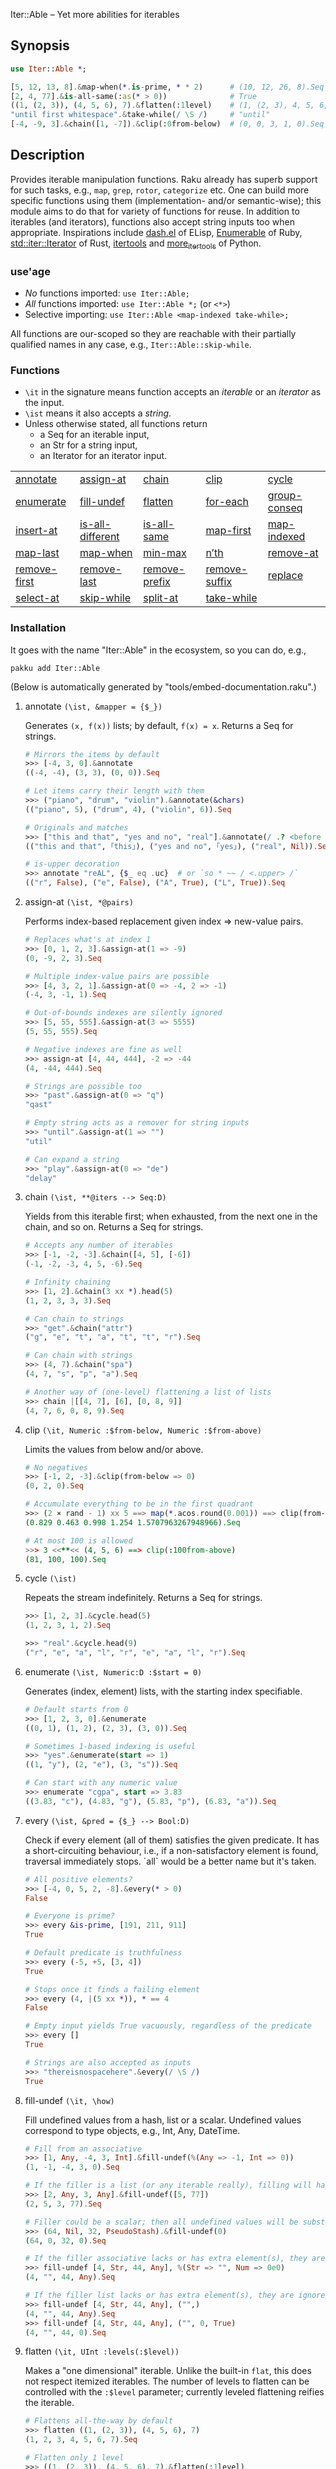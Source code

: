 Iter::Able -- Yet more abilities for iterables

** Synopsis
#+begin_src raku
use Iter::Able *;

[5, 12, 13, 8].&map-when(*.is-prime, * * 2)      # (10, 12, 26, 8).Seq
[2, 4, 77].&is-all-same(:as(* > 0))              # True
((1, (2, 3)), (4, 5, 6), 7).&flatten(:1level)    # (1, (2, 3), 4, 5, 6, 7)
"until first whitespace".&take-while(/ \S /)     # "until"
[-4, -9, 3].&chain([1, -7]).&clip(:0from-below)  # (0, 0, 3, 1, 0).Seq
#+end_src

** Description
Provides iterable manipulation functions. Raku already has superb support for such tasks,
e.g., =map=, =grep=, =rotor=, =categorize= etc. One can build more specific functions using them
(implementation- and/or semantic-wise); this module aims to do that for variety of functions
for reuse. In addition to iterables (and iterators), functions also accept string inputs too
when appropriate. Inspirations include [[https://github.com/magnars/dash.el][dash.el]] of ELisp, [[https://rubydoc.info/stdlib/core/Enumerable][Enumerable]] of Ruby, [[https://doc.rust-lang.org/stable/std/iter/trait.Iterator.html][std::iter::Iterator]] of Rust, [[https://docs.python.org/3/library/itertools.html][itertools]] and [[https://more-itertools.readthedocs.io/en/stable/][more_itertools]] of Python.

*** use'age
+ /No/ functions imported: =use Iter::Able;=
+ /All/ functions imported: =use Iter::Able *;= (or =<*>=)
+ Selective importing: =use Iter::Able <map-indexed take-while>;=

All functions are our-scoped so they are reachable with their partially qualified names in any case, e.g., =Iter::Able::skip-while=.

*** Functions
+ =\it= in the signature means function accepts an /iterable/ or an /iterator/ as the input.
+ =\ist= means it also accepts a /string/.
+ Unless otherwise stated, all functions return
  + a Seq for an iterable input,
  + an Str for a string input,
  + an Iterator for an iterator input.
| [[https://github.com/mustafaaydn/Iter-Able?tab=readme-ov-file#annotate-ist-mapper--_][annotate]]     | [[https://github.com/mustafaaydn/Iter-Able?tab=readme-ov-file#assign-at-ist-pairs][assign-at]]        | [[https://github.com/mustafaaydn/Iter-Able?tab=readme-ov-file#chain-ist-iters----seqd][chain]]         | [[https://github.com/mustafaaydn/Iter-Able?tab=readme-ov-file#clip-it-numeric-from-below-numeric-from-above][clip]]          | [[https://github.com/mustafaaydn/Iter-Able?tab=readme-ov-file#cycle-ist][cycle]]        |
| [[https://github.com/mustafaaydn/Iter-Able?tab=readme-ov-file#enumerate-ist-numericd-start--0][enumerate]]    | [[https://github.com/mustafaaydn/Iter-Able?tab=readme-ov-file#fill-undef-it-how][fill-undef]]       | [[https://github.com/mustafaaydn/Iter-Able?tab=readme-ov-file#flatten-it-uint-levelslevel][flatten]]       | [[https://github.com/mustafaaydn/Iter-Able?tab=readme-ov-file#for-each-ist-function----nil][for-each]]      | [[https://github.com/mustafaaydn/Iter-Able?tab=readme-ov-file#group-conseq-ist-as--_-with--][group-conseq]] |
| [[https://github.com/mustafaaydn/Iter-Able?tab=readme-ov-file#insert-at-ist-pairs][insert-at]]    | [[https://github.com/mustafaaydn/Iter-Able?tab=readme-ov-file#is-all-different-ist-as--_-with------boold][is-all-different]] | [[https://github.com/mustafaaydn/Iter-Able?tab=readme-ov-file#is-all-same-ist-as--_-with------boold][is-all-same]]   | [[https://github.com/mustafaaydn/Iter-Able?tab=readme-ov-file#map-first-ist-pred-mapper][map-first]]     | [[https://github.com/mustafaaydn/Iter-Able?tab=readme-ov-file#map-indexed-ist-mapper--_list-numeric-start--0][map-indexed]]  |
| [[https://github.com/mustafaaydn/Iter-Able?tab=readme-ov-file#map-last-ist-pred-mapper][map-last]]     | [[https://github.com/mustafaaydn/Iter-Able?tab=readme-ov-file#map-when-ist-pred-mapper][map-when]]         | [[https://github.com/mustafaaydn/Iter-Able?tab=readme-ov-file#min-max-ist-comparator--cmp-k-v-kv-p----listd][min-max]]       | [[https://github.com/mustafaaydn/Iter-Able?tab=readme-ov-file#nth-ist-intd-n][n’th]]          | [[https://github.com/mustafaaydn/Iter-Able?tab=readme-ov-file#remove-at-ist-positions][remove-at]]    |
| [[https://github.com/mustafaaydn/Iter-Able?tab=readme-ov-file#remove-first-ist-pred][remove-first]] | [[https://github.com/mustafaaydn/Iter-Able?tab=readme-ov-file#remove-last-ist-pred][remove-last]]      | [[https://github.com/mustafaaydn/Iter-Able?tab=readme-ov-file#remove-prefix-st-strd-prefix-bool-i][remove-prefix]] | [[https://github.com/mustafaaydn/Iter-Able?tab=readme-ov-file#remove-suffix-st-strd-suffix-bool-i][remove-suffix]] | [[https://github.com/mustafaaydn/Iter-Able?tab=readme-ov-file#replace-it-pairs][replace]]      |
| [[https://github.com/mustafaaydn/Iter-Able?tab=readme-ov-file#select-at-ist-positions][select-at]]    | [[https://github.com/mustafaaydn/Iter-Able?tab=readme-ov-file#skip-while-ist-pred][skip-while]]       | [[https://github.com/mustafaaydn/Iter-Able?tab=readme-ov-file#split-at-it-pred][split-at]]      | [[https://github.com/mustafaaydn/Iter-Able?tab=readme-ov-file#take-while-ist-pred][take-while]]    |              |

*** Installation
It goes with the name "Iter::Able" in the ecosystem, so you can do, e.g.,
#+begin_src shell
pakku add Iter::Able
#+end_src

(Below is automatically generated by "tools/embed-documentation.raku".)

# START-DOC
**** annotate =(\ist, &mapper = {$_})=
Generates =(x, f(x))= lists; by default, =f(x) = x=. Returns a Seq for strings.
#+begin_src raku
    # Mirrors the items by default
    >>> [-4, 3, 0].&annotate
    ((-4, -4), (3, 3), (0, 0)).Seq

    # Let items carry their length with them
    >>> ("piano", "drum", "violin").&annotate(&chars)
    (("piano", 5), ("drum", 4), ("violin", 6)).Seq

    # Originals and matches
    >>> ["this and that", "yes and no", "real"].&annotate(/ .? <before ' and'>/)
    (("this and that", ｢this｣), ("yes and no", ｢yes｣), ("real", Nil)).Seq

    # is-upper decoration
    >>> annotate "reAL", {$_ eq .uc}  # or `so * ~~ / <.upper> /`
    (("r", False), ("e", False), ("A", True), ("L", True)).Seq
#+end_src

**** assign-at =(\ist, *@pairs)=
Performs index-based replacement given index => new-value pairs.
#+begin_src raku
    # Replaces what's at index 1
    >>> [0, 1, 2, 3].&assign-at(1 => -9)
    (0, -9, 2, 3).Seq

    # Multiple index-value pairs are possible
    >>> [4, 3, 2, 1].&assign-at(0 => -4, 2 => -1)
    (-4, 3, -1, 1).Seq

    # Out-of-bounds indexes are silently ignored
    >>> [5, 55, 555].&assign-at(3 => 5555)
    (5, 55, 555).Seq

    # Negative indexes are fine as well
    >>> assign-at [4, 44, 444], -2 => -44
    (4, -44, 444).Seq

    # Strings are possible too
    >>> "past".&assign-at(0 => "q")
    "qast"

    # Empty string acts as a remover for string inputs
    >>> "until".&assign-at(1 => "")
    "util"

    # Can expand a string
    >>> "play".&assign-at(0 => "de")
    "delay"
#+end_src

**** chain =(\ist, **@iters --> Seq:D)=
Yields from this iterable first; when exhausted, from the next one in the chain, and so on. Returns a Seq for strings.
#+begin_src raku
    # Accepts any number of iterables
    >>> [-1, -2, -3].&chain([4, 5], [-6])
    (-1, -2, -3, 4, 5, -6).Seq

    # Infinity chaining
    >>> [1, 2].&chain(3 xx *).head(5)
    (1, 2, 3, 3, 3).Seq

    # Can chain to strings
    >>> "get".&chain("attr")
    ("g", "e", "t", "a", "t", "t", "r").Seq

    # Can chain with strings
    >>> (4, 7).&chain("spa")
    (4, 7, "s", "p", "a").Seq

    # Another way of (one-level) flattening a list of lists
    >>> chain |[[4, 7], [6], [0, 8, 9]]
    (4, 7, 6, 0, 8, 9).Seq
#+end_src

**** clip =(\it, Numeric :$from-below, Numeric :$from-above)=
Limits the values from below and/or above.
#+begin_src raku
    # No negatives
    >>> [-1, 2, -3].&clip(from-below => 0)
    (0, 2, 0).Seq

    # Accumulate everything to be in the first quadrant
    >>> (2 × rand - 1) xx 5 ==> map(*.acos.round(0.001)) ==> clip(from-below => 0, from-above => π / 2)
    (0.829 0.463 0.998 1.254 1.5707963267948966).Seq

    # At most 100 is allowed
    >>> 3 <<**<< (4, 5, 6) ==> clip(:100from-above)
    (81, 100, 100).Seq
#+end_src

**** cycle =(\ist)=
Repeats the stream indefinitely. Returns a Seq for strings.
#+begin_src raku
    >>> [1, 2, 3].&cycle.head(5)
    (1, 2, 3, 1, 2).Seq

    >>> "real".&cycle.head(9)
    ("r", "e", "a", "l", "r", "e", "a", "l", "r").Seq
#+end_src

**** enumerate =(\ist, Numeric:D :$start = 0)=
Generates (index, element) lists, with the starting index specifiable.
#+begin_src raku
    # Default starts from 0
    >>> [1, 2, 3, 0].&enumerate
    ((0, 1), (1, 2), (2, 3), (3, 0)).Seq

    # Sometimes 1-based indexing is useful
    >>> "yes".&enumerate(start => 1)
    ((1, "y"), (2, "e"), (3, "s")).Seq

    # Can start with any numeric value
    >>> enumerate "cgpa", start => 3.83
    ((3.83, "c"), (4.83, "g"), (5.83, "p"), (6.83, "a")).Seq
#+end_src

**** every =(\ist, &pred = {$_} --> Bool:D)=
Check if every element (all of them) satisfies the given predicate. It has a short-circuiting behaviour, i.e., if a non-satisfactory element is found, traversal immediately stops. `all` would be a better name but it's taken.
#+begin_src raku
    # All positive elements?
    >>> [-4, 0, 5, 2, -8].&every(* > 0)
    False

    # Everyone is prime?
    >>> every &is-prime, [191, 211, 911]
    True

    # Default predicate is truthfulness
    >>> every (-5, +5, [3, 4])
    True

    # Stops once it finds a failing element
    >>> every (4, |(5 xx *)), * == 4
    False

    # Empty input yields True vacuously, regardless of the predicate
    >>> every []
    True

    # Strings are also accepted as inputs
    >>> "thereisnospacehere".&every(/ \S /)
    True
#+end_src

**** fill-undef =(\it, \how)=
Fill undefined values from a hash, list or a scalar. Undefined values correspond to type objects, e.g., Int, Any, DateTime.
#+begin_src raku
    # Fill from an associative
    >>> [1, Any, -4, 3, Int].&fill-undef(%(Any => -1, Int => 0))
    (1, -1, -4, 3, 0).Seq

    # If the filler is a list (or any iterable really), filling will happen positionally
    >>> [2, Any, 3, Any].&fill-undef([5, 77])
    (2, 5, 3, 77).Seq

    # Filler could be a scalar; then all undefined values will be substituted to that
    >>> (64, Nil, 32, PseudoStash).&fill-undef(0)
    (64, 0, 32, 0).Seq

    # If the filler associative lacks or has extra element(s), they are ignored in both sides
    >>> fill-undef [4, Str, 44, Any], %(Str => "", Num => 0e0)
    (4, "", 44, Any).Seq

    # If the filler list lacks or has extra element(s), they are ignored in both sides
    >>> fill-undef [4, Str, 44, Any], ("",)
    (4, "", 44, Any).Seq
    >>> fill-undef [4, Str, 44, Any], ("", 0, True)
    (4, "", 44, 0).Seq
#+end_src

**** flatten =(\it, UInt :levels(:$level))=
Makes a "one dimensional" iterable. Unlike the built-in =flat=, this does not respect itemized iterables. The number of levels to flatten can be controlled with the =:$level= parameter; currently leveled flattening reifies the iterable.
#+begin_src raku
    # Flattens all-the-way by default
    >>> flatten ((1, (2, 3)), (4, 5, 6), 7)
    (1, 2, 3, 4, 5, 6, 7).Seq

    # Flatten only 1 level
    >>> ((1, (2, 3)), (4, 5, 6), 7).&flatten(:1level)
    (1, (2, 3), 4, 5, 6, 7)

    # Unlike `flat`, itemizeds are subject to flattenning
    >>> [(3, 4), 5, (6,)].&flatten
    (3, 4, 5, 6).Seq

    # Flatten a ragged one all the way
    >>> flatten [["a", ("b", "c")], [("d",), "e", "f", ["g", ("h", "i")]]]
    ("a", "b", "c", "d", "e", "f", "g", "h", "i").Seq

    # Up to 2 levels of unraggification
    >>> flatten [["a", ("b", ("c", "d"))], [[[["e"],],],]], :2levels
    ["a", "b", ("c", "d"), [["e"],]]
#+end_src

**** for-each =(\ist, &function --> Nil)=
Apply the given function to each element for the side effects. Returns =Nil= to signal return values are ignored.
#+begin_src raku
    # Change the value of an attribute of a group of objects
    >>> @paddles.&for-each({ .x++ })

    # Print the primes
    >>> (4, 7, 12, -3).&for-each: { .put if .is-prime }

    # Works for strings too should you want
    >>> "a lot of characters".&for-each: { .ord.put }
#+end_src

**** group-conseq =(\ist, :&as = {$_}, :&with = &[===])=
Packs consecutive "same" elements together and yields "key ⇒ group" pairs where groups are Lists (values are not copied). Sameness can be controlled with a transformer (=as=) and/or an equality checker (=with=). Returns a Seq for strings.
#+begin_src raku
    # Elements themselves are the groupers by default
    >>> [3, 4, 4, 5, 4].&group-conseq
    (3 => (3,), 4 => (4, 4), 5 => (5,), 4 => (4,)).Seq

    # Group consecutive records together; any duplicate key might be anomaly
    >>> [("A", 1), ("B", 1), ("D", 2), ("E", 1)].&group-conseq(:as(*[1]))
    (1 => (("A", 1), ("B", 1)), 2 => (("D", 2),), 1 => (("E", 1),)).Seq

    # They are all the same, really
    >>> [1, -1, 1, -1, 1, -1].&group-conseq(as => &abs)
    (1 => (1, -1, 1, -1, 1, -1)).Seq

    # Respect the container for sameness
    >>> my $a = 7
    >>> ($a, $a, 7).&group-conseq(with => &[=:=])
    (7 => (7, 7), 7 => (7,)).Seq

    # Case insensitive detection of consecutive duplicates in a string; typos?
    >>> my $s = "how aree youU?"
    >>> $s.&group-conseq(as => &lc).grep(*.value > 1)
    (e => (e, e), u => (u, U)).Seq
#+end_src

**** insert-at =(\ist, *@pairs)=
Inserts values at the given positions. Cannot insert past the end even if finite; see =chain= for that.
#+begin_src raku
    # At the beginning
    >>> [2, 3].&insert-at(0 => 1)
    (1, 2, 3).Seq

    # Multiple insertions
    >>> (1, 2, 0, 16).&insert-at(2 => 4, 3 => 9)
    (1, 2, 4, 0, 9, 16).Seq

    # Positions past the end are silently ignored
    >>> [5, 7].insert-at(2 => 9)
    (5, 7).Seq

    # Strings are possible too
    >>> "aise".&insert-at(1 => "r")
    "arise"

    # Can expand strings even more
    >>> insert-at "sing", 1 => "tr"
    "string"
#+end_src

**** is-all-different =(\ist, :&as = {$_}, :&with = &[===] --> Bool:D)=
Checks if the values are all different. Semantically equivalent to `.unique == .elems` but implemented differently. Also works for strings. Sameness can be controlled with a transformer (=as=) and/or an equality checker (=with=). By default, no transformation occurs and ~===~ is used for equivalance.
#+begin_src raku
    # Shortcircuitingly gives False once two same values are seen
    >>> [1, 1, 2, 3, 4].&is-all-different
    False

    # True when all values are !=== to each other
    >>> is-all-different (1, 2, 3)
    True

    # Vacuously true
    >>> is-all-different []
    True

    # Works for strings the same way
    >>> "yes".&is-all-different
    True

    # Equivalance relation can be altered
    >>> my ($a, $b) = 3, 3
    >>> [$a, $b].&is-all-different(:with(&[=:=]))
    True

    # Values can be transformed before comparison
    >>> [0.2, -0.54, 1, 0.32].&is-all-different(:as(&round))
    False
#+end_src

**** is-all-same =(\ist, :&as = {$_}, :&with = &[===] --> Bool:D)=
Checks if the values are all the same. Semantically equivalent to `.unique <= 1` but implemented differently. Also works for strings. Sameness can be controlled with a transformer (=as=) and/or an equality checker (=with=). By default, no transformation occurs and ~===~ is used for equivalance.
#+begin_src raku
    # Shortcircuitingly gives False once two different values are seen
    >>> [1, 2, 1, 1, 1].&is-all-same
    False

    # True when all values are === to each other
    >>> is-all-same (1, 1)
    True

    # Vacuously true
    >>> is-all-same []
    True

    # Works for strings the same way
    >>> "no".&is-all-same
    False

    # Equivalance relation can be altered
    >>> my ($a, $b) = 3, 3
    >>> [$a, $b].&is-all-same(:with(&[=:=]))
    False

    # Values can be transformed before comparison
    >>> "aaAaA".&is-all-same(:as(&fc))
    True
#+end_src

**** map-first =(\ist, &pred, &mapper)=
Maps only the first item that satisfies the predicate, if any.
#+begin_src raku
    # First positive to negative
    >>> map-first [1, 2, 3], * > 0, -*
    (-1, 2, 3).Seq

    # Can use with all-pass filter to assign to head :)
    >>> map-first ["", 5, 9, 11], { True }, { 0 }
    (0, 5, 9, 11).Seq

    # First uppercase to lowercase
    >>> "here WE are".&map-first(/ <.upper> /, &lc)
    "here wE are"

    # If no one matches, everyone is yielded as is
    >>> [4, 44, 444, 4444].&map-first(*.is-prime, { 7 });
    (4, 44, 444, 4444).Seq
#+end_src

**** map-indexed =(\ist, &mapper = {@_.List}, Numeric :$start = 0)=
Maps the iterable given the index and the element, i.e., `-> $idx, $val { ... }` is the mapper. By default `index` starts from 0 but can be changed with `:$start`. Returns a Seq for strings.
#+begin_src raku
    # Produce new items as `index * element`
    >>> [3, 2, 1].&map-indexed(* * *)
    (0, 2, 2).Seq

    # `index + element` as kind of an added ramp and also start from 1
    >>> (4, 7, 12, -3).&map-indexed(* + *, start => 1)
    (5, 9, 16, 1).Seq

    # Even indexed values are zeroed out
    >>> (4, 7, -1).&cycle.&map-indexed({ $^idx %% 2 ?? 0 !! $^val }).head(5)
    (0, 7, 0, 4, 0).Seq

    # Repeat a character as many as its position suggests
    >>> "train".&map-indexed(* Rx *, start => 1)
    ("t", "rr", "aaa", "iiii", "nnnnn").Seq
#+end_src

**** map-last =(\ist, &pred, &mapper)=
Maps only the last item that satisfies the predicate, if any.
#+begin_src raku
    # Last negative to positive
    >>> map-last [2, -3, 4, -6, 8], * < 0, -*
    (2, -3, 4, 6, 8).Seq

    # Can use with all-pass filter to change the last element :)
    >>> map-last [3, 4, 7, NaN], { True }, { -1 }
    (3, 4, 7, -1).Seq

    # Last lowercase to uppercase
    >>> "here we are!".&map-last(/ <.lower> /, &uc)
    "here we arE!"

    # If no one matches, everyone is yielded as is
    >>> [57, 91, -13].&map-last(*.is-prime, { 0 });
    (57, 91, -13).Seq
#+end_src

**** map-when =(\ist, &pred, &mapper)=
Maps only the elements that satisfy the predicate, if any.
#+begin_src raku
    # If nonpositive, make it cubed; else, keep as is
    >>> [1, -2, 3, 0, 4, -5].&map-when(* <= 0, * ** 3)
    (1, -8, 3, 0, 4, -125).Seq

    # Take the square root only if positive
    >>> (4, -7, 9, 0).&map-when(* > 0, &sqrt)
    (2, -7, 3, 0).Seq

    # Make vowels upper case
    >>> "mixed feelings".&map-when(/:i <[aeiou]>/, &uc)
    "mIxEd fEElIngs"

    # Normalize "anomalies"
    >>> (r1 => 7.13, r2 => 6.89, r3 => 7.90, r4 => 6.61).&map-when((*.value - 7).abs >= 0.2, {7})
    (r1 => 7.13, r2 => 6.89, r3 => 7, r4 => 7).Seq
#+end_src

**** min-max =(\ist, &comparator = &[cmp], :$k, :$v, :$kv, :$p --> List:D)=
Computes the minimal and maximal values. By default =&cmp= is used for comparing the values but a custom comparator (of arity 1 or 2) can be passed. In case of ties, the first minimal/maximal value is returned. Empty input (after grepping out type objects, if any) results in Failure. Optional flags can control what is returned: =:k= for indexes, =:v= for values, =:kv= for both interspersed and =:p= for indexes and values as pairs. When a flag is supplied, /all/ indexes/values are returned even if tied.
#+begin_src raku
    # Get minimum and maximum values in one pass
    >>> [24, 11, 75, -6].&min-max
    (-6, 75)

    # Custom comparator
    >>> ["brb", "hi", "no"].&min-max(*.chars)
    ("hi", "brb")

    # Type objects are ignored
    >>> [-9, Date, HyperSeq, PseudoStash, 125].&min-max
    (-9, 125)

    # Argmin/max
    >>> [12, 3, 75].&min-max(:k)
    ((1,), (2,))

    # :v will collect even the tied ones
    >>> [-12, +12, 5].&min-max(*.abs)
    (5, -12)
    >>> [-12, +12, 5].&min-max(*.abs, :v)
    (5, (-12, 12))

    # min/maxpairs together
    >>> min-max [600, 4, -32], :p
    ((2 => -32,), (0 => 600,))

    # Strings are possible too
    >>> min-max "Nomenclature", -*.ord
    ("u", "N")

    # If the input is empty, result is a Failure
    >>> min-max []
    Argument to &min-max is empty (or full of undefined values)

    # Since type objects are ignored, result can fail with them too
    >>> min-max [Cool, IntStr, Raku]
    Argument to &min-max is empty (or full of undefined values)
#+end_src

**** n'th =(\ist, Int:D $n)=
Yields the n'th value of the input. Almost the same as =.[n]= but also works for iterators and strings. Negative indexes are also allowed so long as the input isn't lazy (i.e., possibly infinite). Returns a single value, or dies if the index is out-of-bounds (if it's a List-like, i.e., the bounds are easily measurable).
#+begin_src raku
    # Works as usual for nonnegative `n` on Arrays
    >>> [0, 1, 2].&n'th(1)
    2

    # Can pass a negative index
    >>> (4, 7, 12, 0).&n'th(-3)
    7

    # Strings are indexable as well
    >>> "regard".&n'th(5)
    "d"

    # Strings from the other side
    >>> "yes".&n'th(-2)
    "e"

    # Out-of-bounds requests result in error *if* List-like
    >>> n'th (5, 12, 13), 29
    n = 29 is out of bounds for size 3
      in block...

    # On iterators
    >>> my \it = [4, 5, 6].iterator;
    >>> print it.&n'th(0), " " for ^3
    4 5 6
#+end_src

**** remove-at =(\ist, *@positions)=
Performs index-based removal given integer indexes.
#+begin_src raku
    # Value at 1st index is gone
    >>> [0, 1, 2, 3].&remove-at(1)
    (0, 2, 3).Seq

    # Multiple index positions are possible
    >>> [4, 3, 8, 1].&remove-at(0, 2)
    (3, 1).Seq

    # Out-of-bounds indexes are silently ignored
    >>> [5, 55, 555].&remove-at(32)
    (5, 55, 555).Seq

    # Negative indexes are fine
    >>> remove-at [4, 44, 444], -2
    (4, 444).Seq

    # Strings are possible too
    >>> "past".&remove-at(0)
    "ast"

    # Negative positions on strings
    >>> "play".&remove-at(0, -1)
    "la"
#+end_src

**** remove-first =(\ist, &pred?)=
Removes the first element satisfying the predicate, if any. Without any predicate, the very first element is skipped.
#+begin_src raku
    # Without an argument, equivalent to `.skip`
    >>> [1, 2, 3, 0, 4, 5].&remove-first
    (2, 3, 0, 4, 5).Seq

    # Remove the first nonnegative element (and only that)
    >>> (-2, -8, 5, 12, 0).&remove-first(* >= 0)
    (-2, -8, 12, 0).Seq

    # If there is no "bad" element, yield back as is
    >>> remove-first [10, 20, 30], &is-prime
    (10, 20, 30).Seq

    # String invocants as well as regex predicates are accepted as well
    >>> "fi rst whitespace is gone".&remove-first(/ \s /)
    "first whitespace is gone"
#+end_src

**** remove-last =(\ist, &pred?)=
Remove the last element satisfying the predicate, if any. Without any predicate, the last element is thrown.
#+begin_src raku
    # Without an argument, it's like *.head(*-1)
    >>> [1, 2, 3, 0, 4, 5].&remove-last
    (1, 2, 3, 0, 4).Seq

    # Remove the last zero (and only that zero)
    >>> (4, 0, 5, 2, 0, 0).&remove-last(* == 0)
    (4, 0, 5, 2, 0).Seq

    # If nothing to remove, yield back as is
    >>> remove-last * %% 2, [1, 3, 5, 7]
    (1, 3, 5, 7).Seq

    # String invocants as well as regex predicates are accepted as well
    >>> "This is important. Right? Yes!".&remove-last(/ <punct> /)
    "This is important. Right? Yes"
#+end_src

**** remove-prefix =(\st, Str:D $prefix, Bool :$i?)=
Trims the given prefix from the string, if it exists. The optional flag =:i= performs it case insensitively.
#+begin_src raku
    # Strip off from the beginning
    >>> "https://thing.org".&remove-prefix("https://")
    "thing.org"

    # If not strictly at the beginning, no change
    >>> remove-prefix "Somewhere here", "where"
    "Somewhere here"

    # Case insensitive
    >>> "***Info:hi".&remove-prefix("***info:", :i)
    "hi"

    # Newline at the beginning is considered important
    >>> "\nThis stays".&remove-prefix("this", :i)
    "\nThis stays"
#+end_src

**** remove-suffix =(\st, Str:D $suffix, Bool :$i?)=
Trims the given suffix from the string, if it exists. The optional flag =:i= performs it case insensitively.
#+begin_src raku
    # Strip off from the end
    >>> "hi there!".&remove-suffix("!")
    "hi there"

    # If not strictly at the end, no change
    >>> remove-suffix "Zugzwang", "zwan"
    "Zugzwang"

    # Case insensitive
    >>> "Republic".&remove-suffix("Public", :i)
    "Re"

    # Newline at the end is considered important
    >>> "This stays\n".&remove-suffix("ys")
    "This stays\n"
#+end_src

**** replace =(\it, *@pairs)=
Translates values through the given pairs. All occurences are replaced. Only Numerics and Strings within an iterable/iterator are replaced; for others, see =map-when=. For replacing strings, see the built-in =trans=.
#+begin_src raku
    # Replace a single value
    >>> [1, 2, 3].&replace(2 => 99)
    (1, 99, 3).Seq

    # More than one
    >>> (4, 5, 6, 5, 4).&replace((4, 5) X=> 0)
    (0, 0, 6, 0, 0).Seq

    # Need to quote the LHS of pairs if they are valid identifiers,
    # as they would pass as named arguments otherwise
    >>> ["yes", "no", "both"].&replace("both" => "neither")
    ["yes", "no", "neither"].Seq

    # Unfound LHS values of pairs are silently ignored
    >>> [2, 4, 6, 7].&replace(8 => -8)
    (2, 4, 6, 7).Seq
#+end_src

**** select-at =(\ist, *@positions)=
Selects values at the given indexes. Acts as a generalized version of the built-in =slice=; supports negative, duplicated, mixed-order indexes.
#+begin_src raku
    # 3rd and 1st (order is retained)
    >>> [0, -1, -2, -3].&select-at(3, 1)
    (-3, -1).Seq

    # Negative indexes are supported
    >>> select-at (4, 7, 12, -3), (-3, -2, 0)
    (7, 12, 4).Seq

    # An index can be requested multiple times
    >>> [5, 44, 555].&select-at(1, -2, 1, 1)
    (44, 44, 44, 44).Seq

    # Out of bounds indexes are silently ignored
    >>> [0, 1].&select-at(500, 1)
    (1,).Seq

    # Strings are accepted too
    >>> "string".&select-at(1..3)
    "tri"
#+end_src

**** skip-while =(\ist, &pred)=
Skips values from the iterable as long as =&pred= holds; once not, starts taking values indefinitely.
#+begin_src raku
    # Skip the falsefuls in front
    >>> [0, "", 7, Any, 4, -5].&skip-while(&not)
    (7, Any, 4, -5).Seq

    # Generalized trim-leading
    >>> (NaN, NaN, NaN, 4.6, -7.1, 8.0).&skip-while(* === NaN)
    (4.6, -7.1, 8).Seq

    # Skip unwanted characters
    >>> my Set() $unwanteds = <. , ;>;
    >>> ",,.;Trial and error. Important.".&skip-while(* ∈ $unwanteds)
    "Trial and error. Important."
#+end_src

**** some =(\ist, &pred = {$_} --> Bool:D)=
Check if some of the elements (any, at least one) satisfy the given predicate. It has a short-circuiting behaviour, i.e., if a satisfactory element is found, traversal immediately stops. `any` would be a better name but it's taken.
#+begin_src raku
    # Any positive elements?
    >>> [-4, 0, 5, 2, -8].&some(* > 0)
    True

    # Any primes?
    >>> some &is-prime, [1, -1, 0]
    False

    # Default predicate is truthfulness
    >>> some (Any, 0, [], "")
    False

    # Stops once it finds a matching element
    >>> some (4, |(5 xx *)), * == 4
    True

    # Empty input yields False regardless of the predicate
    >>> some []
    False

    # Strings are also accepted as inputs
    >>> "thereisnospacehere".&some(/ \s /)
    False
#+end_src

**** split-at =(\it, &pred)=
Split the iterable whenever the predicate holds. Doesn't include the separators themselves in the output (even if at the edges, i.e., `:skip-empty` behaviour of Str.split is exposed).
#+begin_src raku
    # Split when hit 0 (0s disappear in the output)
    >>> [1, 2, 3, 0, 4, 5].&split-at(* == 0)
    ((1, 2, 3), (4, 5)).Seq

    # For strings, it follows the built-in Str.split with :skip-empty
    # but you can pass a callable (as well as a regex)
    >>> "AsomeAthingA".&split-at(/:i <[aeiou]>/)
    ("s", "m", "th", "ng").Seq

    >>> my Set $spots .= new: "qxw ".comb
    >>> "q|qw<here> xx 12".&split-at(* (elem) $spots)
    ("|", "<here>", "12").Seq
#+end_src

**** take-while =(\ist, &pred)=
Takes values from the iterable as long as =&pred= holds; once not, stop. As it needs to look at the next value to decide when to stop, it consumes one extra value as a side effect. That will be only visible in /iterator/ inputs, though.
#+begin_src raku
    # Negative value is a sentinel, so take up until that
    >>> (4, 7, 12, -3, 58, -1).&take-while(* >= 0)
    (4, 7, 12).Seq

    # Until first whitespace
    >>> "until first whitespace".&take-while(/ \S /)
    "until"

    # Go till an "anomaly" occurs
    >>> (r1 => 7.13, r2 => 6.89, r3 => 7.90, r4 => 6.81).&take-while((*.value - 7).abs <= 0.2)
    (r1 => 7.13, r2 => 6.89).Seq
#+end_src
# END-DOC

# ** Contribution
# For a new function, there are "module.template" and "tester.template" in tools/; "make-new-fun.raku" is also there and generates a rakumod and a rakutest file for the new function in appropriate directories. Rest is filling in the blanks. Let's say for adding "intersperse" functionality, after forking:

# #+begin_src shell
# $ git clone git@github.com:<your-username>/Iter-Able.git
# $ cd Iter-Able
# $ git checkout -b intersperse
# $ raku tools/make-new-fun.raku
# #+end_src

# "lib/Iter/Able/Intersperse.rakumod" and "t/dd-intersperse.rakutest" are generated and filled in with some boilerplate.

** License
This library is free software with the [[https://directory.fsf.org/wiki/License:Artistic-2.0][Artistic License 2.0]].